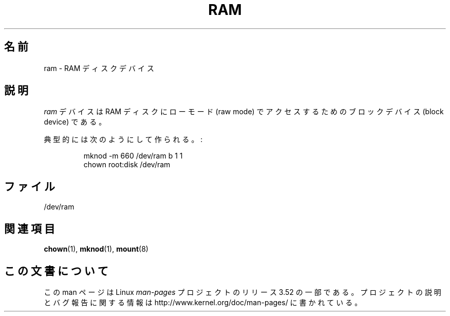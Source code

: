 .\" Copyright (c) 1993 Michael Haardt (michael@moria.de),
.\"     Fri Apr  2 11:32:09 MET DST 1993
.\"
.\" %%%LICENSE_START(GPLv2+_DOC_FULL)
.\" This is free documentation; you can redistribute it and/or
.\" modify it under the terms of the GNU General Public License as
.\" published by the Free Software Foundation; either version 2 of
.\" the License, or (at your option) any later version.
.\"
.\" The GNU General Public License's references to "object code"
.\" and "executables" are to be interpreted as the output of any
.\" document formatting or typesetting system, including
.\" intermediate and printed output.
.\"
.\" This manual is distributed in the hope that it will be useful,
.\" but WITHOUT ANY WARRANTY; without even the implied warranty of
.\" MERCHANTABILITY or FITNESS FOR A PARTICULAR PURPOSE.  See the
.\" GNU General Public License for more details.
.\"
.\" You should have received a copy of the GNU General Public
.\" License along with this manual; if not, see
.\" <http://www.gnu.org/licenses/>.
.\" %%%LICENSE_END
.\"
.\" Modified Sat Jul 24 17:01:11 1993 by Rik Faith (faith@cs.unc.edu)
.\"*******************************************************************
.\"
.\" This file was generated with po4a. Translate the source file.
.\"
.\"*******************************************************************
.TH RAM 4 1992\-11\-21 Linux "Linux Programmer's Manual"
.SH 名前
ram \- RAM ディスクデバイス
.SH 説明
\fIram\fP デバイスは RAM ディスクにローモード (raw mode) でアクセスするための ブロックデバイス (block device)
である。
.LP
典型的には次のようにして作られる。:
.RS
.sp
mknod \-m 660 /dev/ram b 1 1
.br
chown root:disk /dev/ram
.RE
.SH ファイル
/dev/ram
.SH 関連項目
\fBchown\fP(1), \fBmknod\fP(1), \fBmount\fP(8)
.SH この文書について
この man ページは Linux \fIman\-pages\fP プロジェクトのリリース 3.52 の一部
である。プロジェクトの説明とバグ報告に関する情報は
http://www.kernel.org/doc/man\-pages/ に書かれている。

